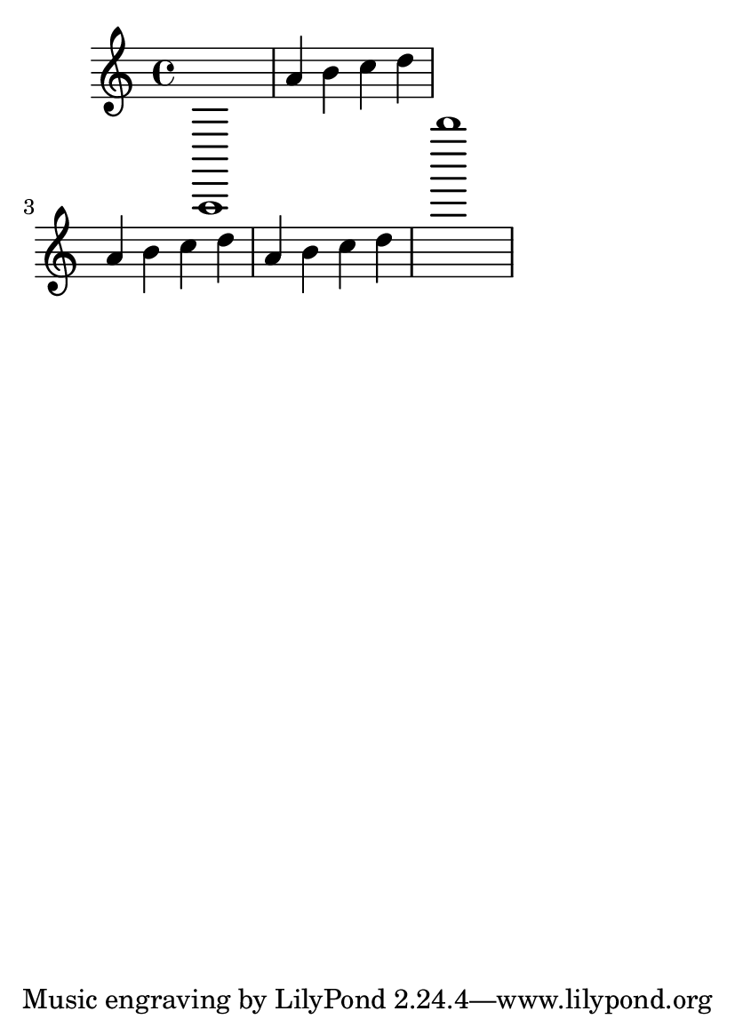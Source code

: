 \header {
  texidoc = "We use a skyline algorithm to determine the distance to the next
system instead of relying only on bounding boxes. This keeps gaps between
systems more uniform."
}

\paper {ragged-right = ##t}
#(set-default-paper-size "a6")

\version "2.14.0"
\book {
  \score {
    {
      a,,1 | a'4 b' c'' d'' \break
      \repeat unfold 2 {a' b' c'' d''} | b''''1
    }
  }
}
